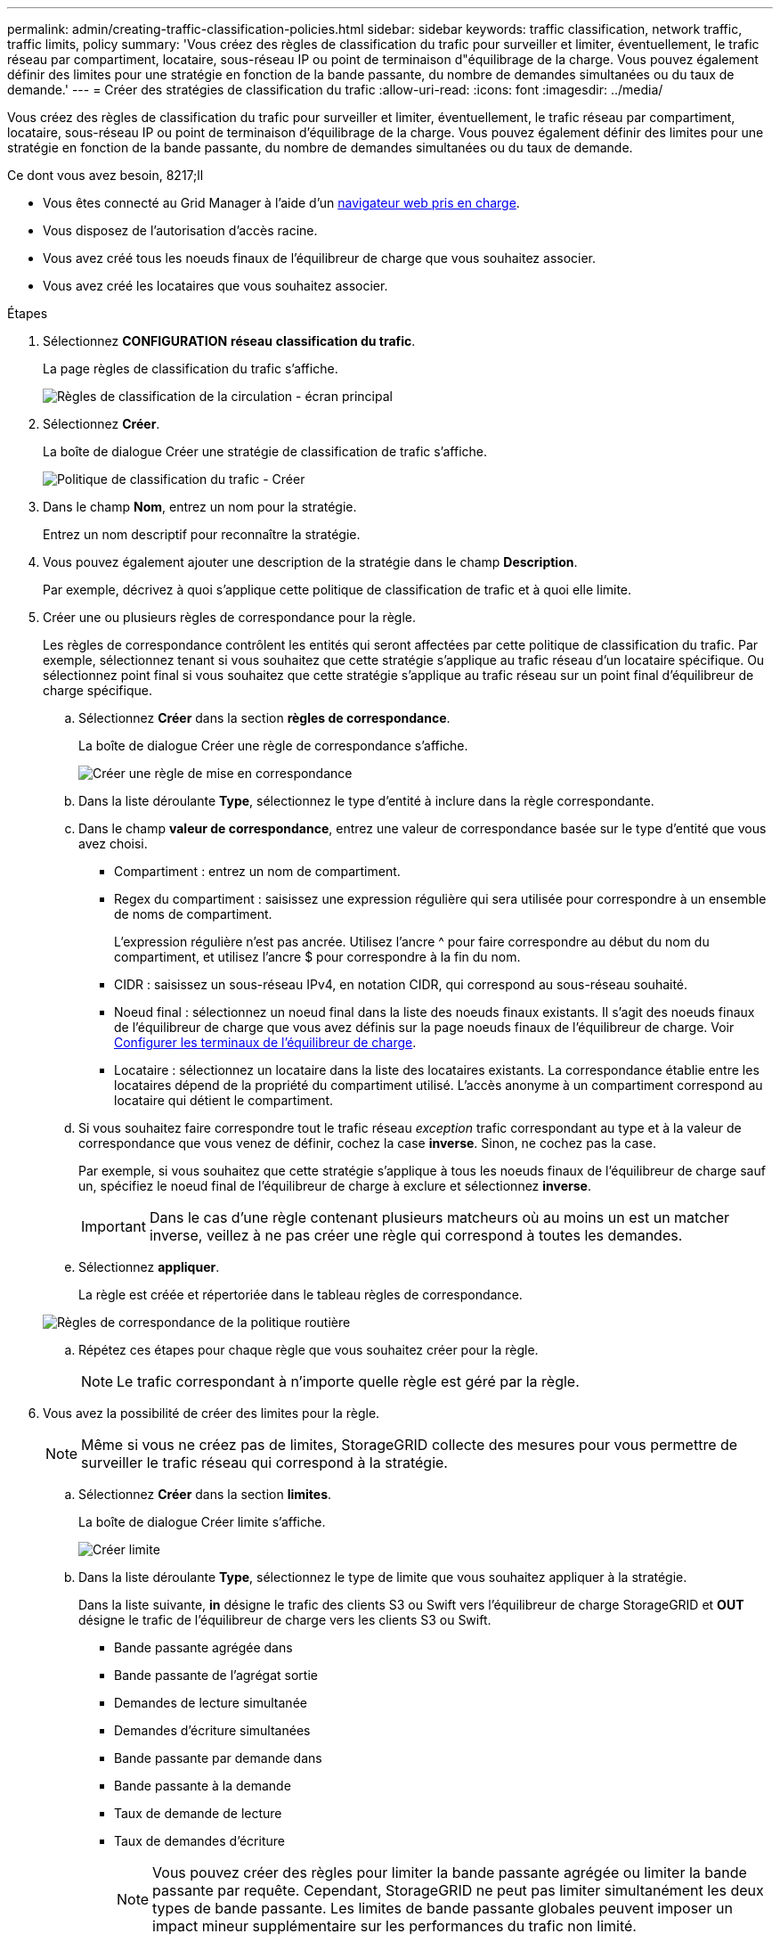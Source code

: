---
permalink: admin/creating-traffic-classification-policies.html 
sidebar: sidebar 
keywords: traffic classification, network traffic, traffic limits, policy 
summary: 'Vous créez des règles de classification du trafic pour surveiller et limiter, éventuellement, le trafic réseau par compartiment, locataire, sous-réseau IP ou point de terminaison d"équilibrage de la charge. Vous pouvez également définir des limites pour une stratégie en fonction de la bande passante, du nombre de demandes simultanées ou du taux de demande.' 
---
= Créer des stratégies de classification du trafic
:allow-uri-read: 
:icons: font
:imagesdir: ../media/


[role="lead"]
Vous créez des règles de classification du trafic pour surveiller et limiter, éventuellement, le trafic réseau par compartiment, locataire, sous-réseau IP ou point de terminaison d'équilibrage de la charge. Vous pouvez également définir des limites pour une stratégie en fonction de la bande passante, du nombre de demandes simultanées ou du taux de demande.

.Ce dont vous avez besoin, 8217;ll
* Vous êtes connecté au Grid Manager à l'aide d'un xref:../admin/web-browser-requirements.adoc[navigateur web pris en charge].
* Vous disposez de l'autorisation d'accès racine.
* Vous avez créé tous les noeuds finaux de l'équilibreur de charge que vous souhaitez associer.
* Vous avez créé les locataires que vous souhaitez associer.


.Étapes
. Sélectionnez *CONFIGURATION* *réseau* *classification du trafic*.
+
La page règles de classification du trafic s'affiche.

+
image::../media/traffic_classification_policies_main_screen.png[Règles de classification de la circulation - écran principal]

. Sélectionnez *Créer*.
+
La boîte de dialogue Créer une stratégie de classification de trafic s'affiche.

+
image::../media/traffic_classification_policy_create.png[Politique de classification du trafic - Créer]

. Dans le champ *Nom*, entrez un nom pour la stratégie.
+
Entrez un nom descriptif pour reconnaître la stratégie.

. Vous pouvez également ajouter une description de la stratégie dans le champ *Description*.
+
Par exemple, décrivez à quoi s'applique cette politique de classification de trafic et à quoi elle limite.

. Créer une ou plusieurs règles de correspondance pour la règle.
+
Les règles de correspondance contrôlent les entités qui seront affectées par cette politique de classification du trafic. Par exemple, sélectionnez tenant si vous souhaitez que cette stratégie s'applique au trafic réseau d'un locataire spécifique. Ou sélectionnez point final si vous souhaitez que cette stratégie s'applique au trafic réseau sur un point final d'équilibreur de charge spécifique.

+
.. Sélectionnez *Créer* dans la section *règles de correspondance*.
+
La boîte de dialogue Créer une règle de correspondance s'affiche.

+
image::../media/traffic_classification_policy_create_matching_rule.png[Créer une règle de mise en correspondance]

.. Dans la liste déroulante *Type*, sélectionnez le type d'entité à inclure dans la règle correspondante.
.. Dans le champ *valeur de correspondance*, entrez une valeur de correspondance basée sur le type d'entité que vous avez choisi.
+
*** Compartiment : entrez un nom de compartiment.
*** Regex du compartiment : saisissez une expression régulière qui sera utilisée pour correspondre à un ensemble de noms de compartiment.
+
L'expression régulière n'est pas ancrée. Utilisez l'ancre {caret} pour faire correspondre au début du nom du compartiment, et utilisez l'ancre $ pour correspondre à la fin du nom.

*** CIDR : saisissez un sous-réseau IPv4, en notation CIDR, qui correspond au sous-réseau souhaité.
*** Noeud final : sélectionnez un noeud final dans la liste des noeuds finaux existants. Il s'agit des noeuds finaux de l'équilibreur de charge que vous avez définis sur la page noeuds finaux de l'équilibreur de charge. Voir xref:configuring-load-balancer-endpoints.adoc[Configurer les terminaux de l'équilibreur de charge].
*** Locataire : sélectionnez un locataire dans la liste des locataires existants. La correspondance établie entre les locataires dépend de la propriété du compartiment utilisé. L'accès anonyme à un compartiment correspond au locataire qui détient le compartiment.


.. Si vous souhaitez faire correspondre tout le trafic réseau _exception_ trafic correspondant au type et à la valeur de correspondance que vous venez de définir, cochez la case *inverse*. Sinon, ne cochez pas la case.
+
Par exemple, si vous souhaitez que cette stratégie s'applique à tous les noeuds finaux de l'équilibreur de charge sauf un, spécifiez le noeud final de l'équilibreur de charge à exclure et sélectionnez *inverse*.

+

IMPORTANT: Dans le cas d'une règle contenant plusieurs matcheurs où au moins un est un matcher inverse, veillez à ne pas créer une règle qui correspond à toutes les demandes.

.. Sélectionnez *appliquer*.
+
La règle est créée et répertoriée dans le tableau règles de correspondance.

+
image::../media/traffic_classification_policy_rules.png[Règles de correspondance de la politique routière]

.. Répétez ces étapes pour chaque règle que vous souhaitez créer pour la règle.
+

NOTE: Le trafic correspondant à n'importe quelle règle est géré par la règle.



. Vous avez la possibilité de créer des limites pour la règle.
+

NOTE: Même si vous ne créez pas de limites, StorageGRID collecte des mesures pour vous permettre de surveiller le trafic réseau qui correspond à la stratégie.

+
.. Sélectionnez *Créer* dans la section *limites*.
+
La boîte de dialogue Créer limite s'affiche.

+
image::../media/traffic_classification_policy_create_limit.png[Créer limite]

.. Dans la liste déroulante *Type*, sélectionnez le type de limite que vous souhaitez appliquer à la stratégie.
+
Dans la liste suivante, *in* désigne le trafic des clients S3 ou Swift vers l'équilibreur de charge StorageGRID et *OUT* désigne le trafic de l'équilibreur de charge vers les clients S3 ou Swift.

+
*** Bande passante agrégée dans
*** Bande passante de l'agrégat sortie
*** Demandes de lecture simultanée
*** Demandes d'écriture simultanées
*** Bande passante par demande dans
*** Bande passante à la demande
*** Taux de demande de lecture
*** Taux de demandes d'écriture
+
[NOTE]
====
Vous pouvez créer des règles pour limiter la bande passante agrégée ou limiter la bande passante par requête. Cependant, StorageGRID ne peut pas limiter simultanément les deux types de bande passante. Les limites de bande passante globales peuvent imposer un impact mineur supplémentaire sur les performances du trafic non limité.

====
+
Pour les limites de bande passante, StorageGRID applique la règle qui correspond le mieux au type de limite défini. Par exemple, si vous avez une stratégie qui limite le trafic dans une seule direction, alors le trafic dans la direction opposée sera illimité, même s'il y a un trafic qui correspond à des stratégies supplémentaires qui ont des limites de bande passante. StorageGRID met en œuvre des correspondances « meilleures » pour les limites de bande passante dans l'ordre suivant :

+
**** Adresse IP exacte (/32 masque)
**** Nom exact du compartiment
**** Seau regex
**** Locataire
**** Point final
**** Correspondances CIDR non exactes (pas /32)
**** Correspondances inverses




.. Dans le champ *valeur*, entrez une valeur numérique pour le type de limite que vous avez choisi.
+
Les unités attendues s'affichent lorsque vous sélectionnez une limite.

.. Sélectionnez *appliquer*.
+
La limite est créée et est répertoriée dans le tableau limites.

+
image::../media/traffic_classification_policy_limits.png[Limites de la politique de trafic]

.. Répétez ces étapes pour chaque limite que vous souhaitez ajouter à la stratégie.
+
Par exemple, si vous souhaitez créer une limite de bande passante de 40 Gbits/s pour un niveau de contrat de niveau de service, créez une limite de bande passante agrégée et une limite de bande passante agrégée OUT et définissez chacune sur 40 Gbits/s.

+

NOTE: Pour convertir les mégaoctets par seconde en gigabits par seconde, multipliez par huit. Par exemple, 125 Mo/s équivaut à 1,000 Mbit/s ou 1 Gbit/s.



. Lorsque vous avez terminé de créer des règles et des limites, sélectionnez *Enregistrer*.
+
La police est enregistrée et est répertoriée dans le tableau règles de classification du trafic.

+
image::../media/traffic_classification_policies_main_screen_w_examples.png[Exemple de politique de trafic]

+
Le trafic client S3 et Swift est désormais géré conformément aux règles de classification du trafic. Vous pouvez afficher les diagrammes de trafic et vérifier que les stratégies appliquent les limites de trafic auxquelles vous vous attendez. Voir xref:viewing-network-traffic-metrics.adoc[Afficher les données de trafic réseau].


